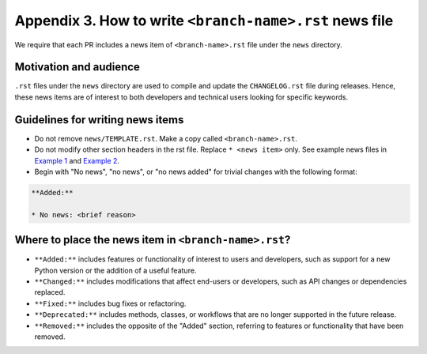 .. _news-file-guide:

Appendix 3. How to write ``<branch-name>.rst`` news file
-----------------------------------------------------------------

We require that each PR includes a news item of ``<branch-name>.rst`` file under the ``news`` directory.

Motivation and audience
^^^^^^^^^^^^^^^^^^^^^^^

``.rst`` files under the ``news`` directory are used to compile and update the ``CHANGELOG.rst`` file during releases. Hence, these news items are of interest to both developers and technical users looking for specific keywords.

.. _news-item-format:

Guidelines for writing news items
^^^^^^^^^^^^^^^^^^^^^^^^^^^^^^^^^

- Do not remove ``news/TEMPLATE.rst``. Make a copy called ``<branch-name>.rst``.
- Do not modify other section headers in the rst file. Replace ``* <news item>`` only. See example news files in `Example 1 <https://github.com/bobleesj/diffpy.utils/blob/ba4b985df971440325442a50ac6de63eaad05fa5/news/no-empty-object.rst>`_ and `Example 2 <https://github.com/bobleesj/diffpy.utils/blob/f79e88eadfcd7b58e84c6caa591a960d79689ba9/news/prettier-pre-commit.rst>`_.
- Begin with "No news", "no news", or "no news added" for trivial changes with the following format:

.. code-block:: text

    **Added:**

    * No news: <brief reason>

Where to place the news item in ``<branch-name>.rst``?
^^^^^^^^^^^^^^^^^^^^^^^^^^^^^^^^^^^^^^^^^^^^^^^^^^^^^^

- ``**Added:**`` includes features or functionality of interest to users and developers, such as support for a new Python version or the addition of a useful feature.
- ``**Changed:**`` includes modifications that affect end-users or developers, such as API changes or dependencies replaced.
- ``**Fixed:**`` includes bug fixes or refactoring.
- ``**Deprecated:**`` includes methods, classes, or workflows that are no longer supported in the future release.
- ``**Removed:**`` includes the opposite of the "Added" section, referring to features or functionality that have been removed.

.. _codecov-token-setup:


